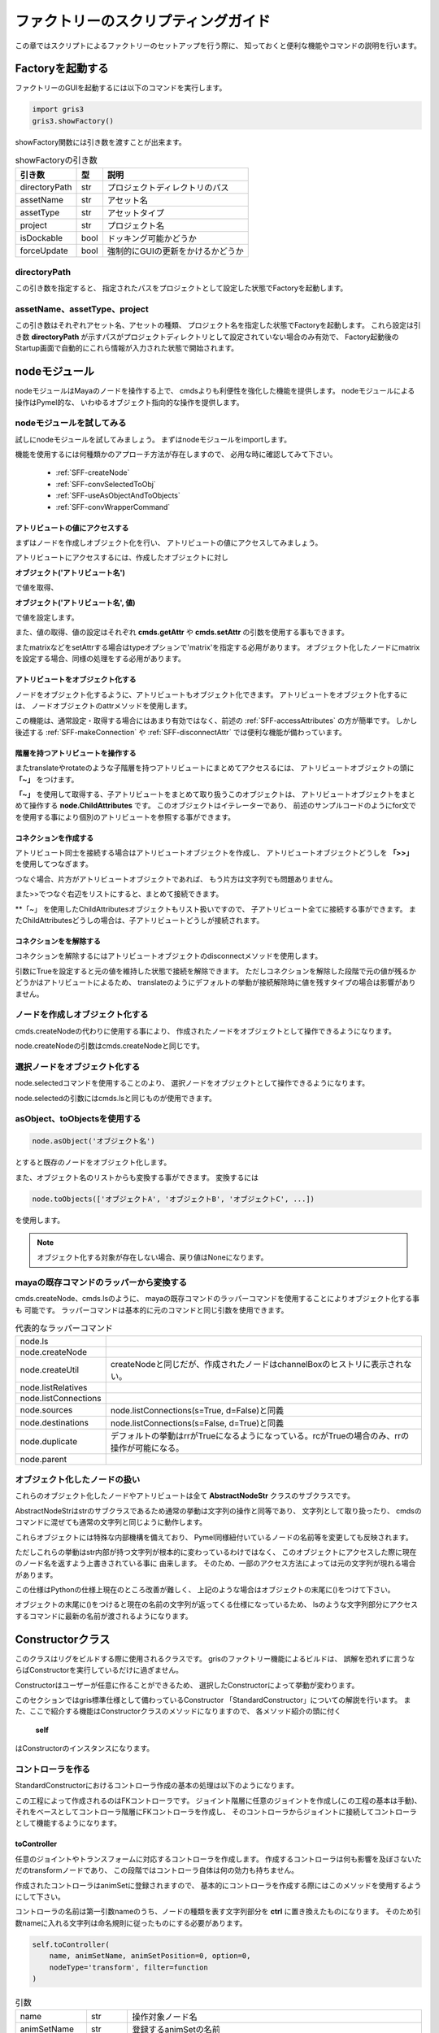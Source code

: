****************************************************
ファクトリーのスクリプティングガイド
****************************************************
この章ではスクリプトによるファクトリーのセットアップを行う際に、
知っておくと便利な機能やコマンドの説明を行います。

Factoryを起動する
===========================
ファクトリーのGUIを起動するには以下のコマンドを実行します。

.. code-block:: python

    import gris3
    gris3.showFactory()

showFactory関数には引き数を渡すことが出来ます。

.. list-table:: showFactoryの引き数

    *   - **引き数**
        - **型**
        - **説明**
    *   - directoryPath
        - str
        - プロジェクトディレクトリのパス
    *   - assetName
        - str
        - アセット名
    *   - assetType
        - str
        - アセットタイプ
    *   - project
        - str
        - プロジェクト名
    *   - isDockable
        - bool
        - ドッキング可能かどうか
    *   - forceUpdate
        - bool
        - 強制的にGUIの更新をかけるかどうか

directoryPath
-----------------------------
この引き数を指定すると、
指定されたパスをプロジェクトとして設定した状態でFactoryを起動します。

assetName、assetType、project
--------------------------------------
この引き数はそれぞれアセット名、アセットの種類、
プロジェクト名を指定した状態でFactoryを起動します。
これら設定は引き数
**directoryPath**
が示すパスがプロジェクトディレクトリとして設定されていない場合のみ有効で、
Factory起動後のStartup画面で自動的にこれら情報が入力された状態で開始されます。



nodeモジュール
==================
nodeモジュールはMayaのノードを操作する上で、
cmdsよりも利便性を強化した機能を提供します。
nodeモジュールによる操作はPymel的な、
いわゆるオブジェクト指向的な操作を提供します。

nodeモジュールを試してみる
--------------------------------------
試しにnodeモジュールを試してみましょう。
まずはnodeモジュールをimportします。

機能を使用するには何種類かのアプローチ方法が存在しますので、
必用な時に確認してみて下さい。

    * :ref:`SFF-createNode`
    * :ref:`SFF-convSelectedToObj`
    * :ref:`SFF-useAsObjectAndToObjects`
    * :ref:`SFF-convWrapperCommand`

.. _SFF-accessAttributes:

アトリビュートの値にアクセスする
++++++++++++++++++++++++++++++++++++++
まずはノードを作成しオブジェクト化を行い、
アトリビュートの値にアクセスしてみましょう。

アトリビュートにアクセスするには、作成したオブジェクトに対し

**オブジェクト('アトリビュート名')**

で値を取得、

**オブジェクト('アトリビュート名', 値)**

で値を設定します。

.. code-block:: python
    :linenos:
    
    from gris3 import node
    trs = node.createNode('transform', n='nullA')
    
    # アトリビュートの変更。
    trs('translateX', 10)
    # アトリビュートの値を取得する。
    trs_values = trs('translate')[0]

    # アトリビュートを再度変更。
    trs('translateY', trs_values[0])

また、値の取得、値の設定はそれぞれ
**cmds.getAttr**
や
**cmds.setAttr**
の引数を使用する事もできます。
    
.. code-block:: python
    :linenos:
    
    from gris3 import node
    trs = node.createNode('transform', n='nullA')
    
    # アトリビュートのロック状態の参照。
    trs('translateX', l=True)
    # Result: False # 

またmatrixなどをsetAttrする場合はtypeオプションで'matrix'を指定する必用があります。
オブジェクト化したノードにmatrixを設定する場合、同様の処理をする必用があります。

.. code-block:: python
    :linenos:
    
    from gris3 import node
    decmtx = node.createNode('decomposeMatrix')
    matrixlist = [
        1, 0, 0, 0,  0, 1, 0, 0,  0, 0, 1, 0,  10, 8, 2.5, 0,
    ]
    
    # matrix型はtypeオプションの指定が必用。
    decmtx('inputMatrix', matrixlist, type='matrix')        


アトリビュートをオブジェクト化する
++++++++++++++++++++++++++++++++++++++
ノードをオブジェクト化するように、アトリビュートもオブジェクト化できます。
アトリビュートをオブジェクト化するには、
ノードオブジェクトのattrメソッドを使用します。

.. code-block:: python
    :linenos:
    
    from gris3 import node
    trs = node.createNode('transform', n='nullA')
    
    # アトリビュートのロック状態の参照。
    attr = trs.attr('tx')
    attr.attrName() # アトリビュート名を取得
    # Result: translateX # 

    attr.set(10)    # 値を設定
    attr.get()      # 値を取得
    # Result: 10.0 # 

この機能は、通常設定・取得する場合にはあまり有効ではなく、前述の
:ref:`SFF-accessAttributes`
の方が簡単です。
しかし後述する
:ref:`SFF-makeConnection`
や
:ref:`SFF-disconnectAttr`
では便利な機能が備わっています。


階層を持つアトリビュートを操作する
+++++++++++++++++++++++++++++++++++++++++++++
またtranslateやrotateのような子階層を持つアトリビュートにまとめてアクセスるには、
アトリビュートオブジェクトの頭に
**「~」**
をつけます。

.. code-block:: python
    :linenos:
    
    from gris3 import node
    trs = node.createNode('transform', n='nullA')

    # translateX, translateY、translateZをまとめて取り扱うオブジェクト
    translate = ~trs.attr('t')
    # ３つの値をまとめて設定。
    translate.set(2, 4, 1)
    # ３つの値をまとめて取得。
    translate.get()
    # Result: [2.0, 4.0, 1.0] # 

    # for文を使用して個別のアトリビュートにアクセスする。
    for t in translate:
        print('%s : %s' % (t.attrName(), t.get()))

**「~」**
を使用して取得する、子アトリビュートをまとめて取り扱うこのオブジェクトは、
アトリビュートオブジェクトをまとめて操作する
**node.ChildAttributes**
です。
このオブジェクトはイテレーターであり、
前述のサンプルコードのようにfor文でを使用する事により個別のアトリビュートを参照する事ができます。


.. _SFF-makeConnection:

コネクションを作成する
+++++++++++++++++++++++++++++++++++
アトリビュート同士を接続する場合はアトリビュートオブジェクトを作成し、
アトリビュートオブジェクトどうしを
**「>>」**
を使用してつなぎます。

.. code-block:: python
    :linenos:
    
    from gris3 import node
    trsA = node.createNode('transform', n='nullA')
    trsB = node.createNode('transform', n='nullB')
    
    # nullAのtranslateXをnullBのtranslateYへ接続。
    trsA.attr('tx') >> trsB.attr('ty')
    
つなぐ場合、片方がアトリビュートオブジェクトであれば、
もう片方は文字列でも問題ありません。

.. code-block:: python
    :linenos:
    
    from gris3 import node
    trsA = node.createNode('transform', n='nullA')
    trsB = node.createNode('transform', n='nullB')
    
    # nullAのtranslateXをnullBのtranslateYへ接続。
    trsA.attr('tx') >> trsB+'.ty'

    # nullAのtranslateXをnullBのtranslateZへ接続。
    trsA+'.tx' >> trsB.attr('tz')

また>>でつなぐ右辺をリストにすると、まとめて接続できます。

.. code-block:: python
    :linenos:
    
    from gris3 import node
    trsA = node.createNode('transform', n='nullA')
    trsB = node.createNode('transform', n='nullB')
    
    # nullAのtranslateXをnullBのtranslateYとZへ接続。
    trsA.attr('tx') >> [trsB+'.ty', trsB.attr('tz')]

**「~」
を使用したChildAttributesオブジェクトもリスト扱いですので、
子アトリビュート全てに接続する事ができます。
またChildAttributesどうしの場合は、子アトリビュートどうしが接続されます。

.. code-block:: python
    :linenos:
    
    from gris3 import node
    trsA = node.createNode('transform', n='nullA')
    trsB = node.createNode('transform', n='nullB')
    
    # nullAのtranslateXをnullBのtranslateX、Y、Zへ接続。
    trsA.attr('tx') >> ~trsB.attr('t')
    
    # rotateX、Y、Zどうしを接続する。
    ~trsA.attr('r') >> ~trsB.attr('r')


.. _SFF-disconnectAttr:

コネクションをを解除する
+++++++++++++++++++++++++++++++++++
コネクションを解除するにはアトリビュートオブジェクトのdisconnectメソッドを使用します。

.. code-block:: python
    :linenos:
    
    from gris3 import node
    trsA = node.createNode('transform', n='nullA')
    trsB = node.createNode('transform', n='nullB')
    
    # nullAのtranslateXをnullBのtranslateX、Y、Zへ接続。
    trsA.attr('tx') >> ~trsB.attr('t')
    trsA('t', (10, 10, 10))
    
    # 接続を解除する。
    trsB.attr('tx').disconnect()

引数にTrueを設定すると元の値を維持した状態で接続を解除できます。
ただしコネクションを解除した段階で元の値が残るかどうかはアトリビュートによるため、
translateのようにデフォルトの挙動が接続解除時に値を残すタイプの場合は影響がありません。


.. _SFF-createNode:

ノードを作成しオブジェクト化する
------------------------------------
cmds.createNodeの代わりに使用する事により、
作成されたノードをオブジェクトとして操作できるようになります。

.. code-block:: python
    :linenos:
    
    from gris3 import node
    trs = node.createNode('transform', n='nullA')

node.createNodeの引数はcmds.createNodeと同じです。


.. _SFF-convSelectedToObj:

選択ノードをオブジェクト化する
-------------------------------------
node.selectedコマンドを使用することのより、
選択ノードをオブジェクトとして操作できるようになります。

.. code-block:: python
    :linenos:
    
    from maya import cmds
    from gris3 import node
    cmds.select('persp', 'side', 'top', r=True)
    selected_nodes = node.selected()

node.selectedの引数にはcmds.lsと同じものが使用できます。


.. _SFF-useAsObjectAndToObjects:

asObject、toObjectsを使用する
-------------------------------------

.. code-block:: python

    node.asObject('オブジェクト名')

とすると既存のノードをオブジェクト化します。

.. code-block:: python
    :linenos:
    
    from maya import cmds
    from gris3 import node
    trs_name = cmds.createNode('transform', n='normalNode')
    trs = node.asObject(trs_name)

また、オブジェクト名のリストからも変換する事ができます。
変換するには

.. code-block:: python

    node.toObjects(['オブジェクトA', 'オブジェクトB', 'オブジェクトC', ...])

を使用します。

.. code-block:: python
    :linenos:
    
    from maya import cmds
    from gris3 import node
    trs_names = []
    for i in range(20):
        trs_names.append(cmds.createNode('transform', n='normalNode%s'%i))
    trslist = node.toObjects(trs_names)


.. note::
    オブジェクト化する対象が存在しない場合、戻り値はNoneになります。
    
    .. code-block:: python
        :linenos:
        
        from gris3 import node
        node.asObject('otameshi_name')  #Noneが返ってくる


.. _SFF-convWrapperCommand:

mayaの既存コマンドのラッパーから変換する
-----------------------------------------------------
cmds.createNode、cmds.lsのように、
mayaの既存コマンドのラッパーコマンドを使用することによりオブジェクト化する事も
可能です。
ラッパーコマンドは基本的に元のコマンドと同じ引数を使用できます。

.. list-table:: 代表的なラッパーコマンド

    *   - node.ls
        -
    *   - node.createNode
        -
    *   - node.createUtil
        - createNodeと同じだが、作成されたノードはchannelBoxのヒストリに表示されない。
    *   - node.listRelatives
        -
    *   - node.listConnections
        -
    *   - node.sources
        - node.listConnections(s=True, d=False)と同義
    *   - node.destinations
        - node.listConnections(s=False, d=True)と同義
    *   - node.duplicate
        - デフォルトの挙動はrrがTrueになるようになっている。rcがTrueの場合のみ、rrの操作が可能になる。
    *   - node.parent
        - 
    

オブジェクト化したノードの扱い
------------------------------------------
これらのオブジェクト化したノードやアトリビュートは全て
**AbstractNodeStr**
クラスのサブクラスです。

AbstractNodeStrはstrのサブクラスであるため通常の挙動は文字列の操作と同等であり、
文字列として取り扱ったり、
cmdsのコマンドに混ぜても通常の文字列と同じように動作します。

.. code-block:: python
    :linenos:
    
    from maya import cmds
    from gris3 import node
    
    trs = node.createNode('transform', n='nullA')
    cmds.getAttr(trs+'.tx')
    # Result: 0.0 # 
    
    trs_p = node.createNode('transform', n=trs+'Proxy')
    # Result: nullAProxy # 
    

これらオブジェクトには特殊な内部機構を備えており、
Pymel同様紐付いているノードの名前等を変更しても反映されます。

.. code-block:: python
    :linenos:
    
    from maya import cmds
    from gris3 import node
    
    trs = node.createNode('transform', n='nullA')
    print(trs)
    #>>> nullA
    cmds.rename(trs, 'groupA')
    print(trs)
    #>>> groupA
    
    trs_p = node.createNode('transform', n=trs+'Proxy')
    # Result: groupAProxy # 

ただしこれらの挙動はstr内部が持つ文字列が根本的に変わっているわけではなく、
このオブジェクトにアクセスした際に現在のノード名を返すよう上書きされている事に
由来します。
そのため、一部のアクセス方法によっては元の文字列が現れる場合があります。

.. code-block:: python
    :linenos:
    
    from maya import cmds
    from gris3 import node
    
    trs = node.createNode('transform', n='nullA')
    cmds.rename(trs, 'groupA')
    
    cmds.ls(trs)
    # Result: [] # 
    # ↑これはtrsの元文字列'nullA'がlsに渡されてしまうものの
    # nullAはリネーム済みで存在しないため空のリストになってしまう。


この仕様はPythonの仕様上現在のところ改善が難しく、
上記のような場合はオブジェクトの末尾に()をつけて下さい。

.. code-block:: python
    :linenos:
    
    cmds.ls(trs())
    # Result: [u'groupA'] # 

オブジェクトの末尾に()をつけると現在の名前の文字列が返ってくる仕様になっているため、
lsのような文字列部分にアクセスするコマンドに最新の名前が渡されるようになります。



Constructorクラス
======================
このクラスはリグをビルドする際に使用されるクラスです。
grisのファクトリー機能によるビルドは、
誤解を恐れずに言うならばConstructorを実行しているだけに過ぎません。

Constructorはユーザーが任意に作ることができるため、
選択したConstructorによって挙動が変わります。

このセクションではgris標準仕様として備わっているConstructor
「StandardConstructor」についての解説を行います。
また、ここで紹介する機能はConstructorクラスのメソッドになりますので、
各メソッド紹介の頭に付く
    **self**
はConstructorのインスタンスになります。


コントローラを作る
-----------------------

StandardConstructorにおけるコントローラ作成の基本の処理は以下のようになります。

.. blockdiag::

    blockdiag{
        class method[color='#80a0d2', shape=flowchart.input];
        node_width=150;

        A[label='joint/transform'];
        B[label='ctrl'];
        M1[label='toController', class='method'];
        M2[label='connectController', class='method'];

        A -> M1 -> B;
        B -> M2 -> A;
    }

この工程によって作成されるのはFKコントローラです。
ジョイント階層に任意のジョイントを作成し(この工程の基本は手動)、
それをベースとしてコントローラ階層にFKコントローラを作成し、
そのコントローラからジョイントに接続してコントローラとして機能するようになります。

toController
++++++++++++++++
任意のジョイントやトランスフォームに対応するコントローラを作成します。
作成するコントローラは何も影響を及ぼさないただのtransformノードであり、
この段階ではコントローラ自体は何の効力も持ちません。

作成されたコントローラはanimSetに登録されますので、
基本的にコントローラを作成する際にはこのメソッドを使用するようにして下さい。

コントローラの名前は第一引数nameのうち、ノードの種類を表す文字列部分を
**ctrl**
に置き換えたものになります。
そのため引数nameに入れる文字列は命名規則に従ったものにする必要があります。

.. seealso::

    名前のルールについては
    :doc:`namingRule`
    をご確認下さい。

.. code-block:: python

    self.toController(
        name, animSetName, animSetPosition=0, option=0,
        nodeType='transform', filter=function
    )

.. list-table:: 引数

    *   - name
        - str
        - 操作対象ノード名
    *   - animSetName
        - str
        - 登録するanimSetの名前
    *   - animSetPosition
        - str/int
        - animSetの位置を表す文字列
    *   - option
        - bin
        - 作成オプション。
          後述する
          :ref:`SFF-optionsAboutCreationCtrl`
          を参照して下さい。
    *   - nodeType
        - str
        - 作成されるノードの種類。基本的にはtransformかそのサブクラス。
    *   - filter
        - function
        - オプションで子ノードも含めてコントローラを作成する際に、
          特定のノードを弾くための関数を指定する。

戻り値(node.Transform)
******************
戻り値は作成されたコントローラ名オブジェクト(node.Transform)です。



connectController 
++++++++++++++++++++++
toControllerで作成したコントローラを任意のジョイントと紐付けを行います。

前述した通りtoControllerで作成されたノードはただのTransformです。

connectControllerを使用するとこのただのTransformを任意の階層まで移動し、
targetとの紐付けを行います。
これによりtargetはtoControllerで作成されたTransformノードによって動かされるようになり、
Transformノードもコントローラとしてアニメーターが選択できるようにシェイプが追加されます。

.. list-table:: 引数

    *   - target
        - str
        - 操作対象ノード名。
          基本的にtoControllerの第1引数と同じものを入れる。
    *   - parent
        - str
        - コントローラを作成する際の親ノード名。
          targetの親と相対的に同じ階層になっていないとtargetの位置がずれるので注意。
    *   - shapeCreator
        - func.PrimitiveCreator
        - コントローラの形状を定義するオブジェクト
    *   - spacers
        - list
        - コントローラと位置決め用オフセットノードの間に挟むスペーサー用の
          Transformノード名の指定を行う。
    *   - calcSpaces
        - bool / list
        - スペーサーが動いた時に、targetも反応して動くかどうかを指定する。
          デフォルトでは反応しない。
    *   - option
        - bin
        - 作成オプション。
          後述する
          :ref:`SFF-optionsAboutCreationCtrl`
          を参照して下さい。
    *   - filter
        - function
        - オプションで子ノードも含めてコントローラを作成する際に、
          特定のノードを弾くための関数を指定する。

戻り値(list)
*************
戻り値は紐付けされたコントローラ名と、位置決め用オフセット名を持つリストです。
このリストは後述するオプション
**spacers**
によって変動し、
spacesの数だけコントローラ名とオフセットの間のノード名が増えていきます。

戻り値の順番は、コントローラが必ず0番目、オフセットが最後、
その間をつなぐように子階層から１～n番目まで入ります。詳細は下の例文を参考にして下さい。


.. code-block:: python
    :linenos:

    sc = self.shapeCreator()
    parent = 'localOffset_ctrl'
    
    # spacesの指定無し
    self.toController('subarm_jnt_L', 'subarm', 'L')
    self.connectController('subarm_jnt_L', parent, sc)
    # Result: [<Transform 'subarm_ctrl_L'>, <Joint 'subarm_ctrlSpace_L'>]

    # spacesの指定有り(2つ追加)
    self.toController('subarm_jnt_R', 'subarm', 'R')
    self.connectController('subarm_jnt_R', parent, sc, spacers=['cstPos', 'autoTrs'])
    # Result: [<Transform 'subarm_ctrl_R'>, <Transform 'subarm_autoTrs_R'>, <Transform 'subarm_cstPos_R'>, <Joint 'subarm_ctrlSpace_R'>]


以下、重要なオプションの解説を行います。

spacers(list)
*****************************************
connectControllerを実行すると、
コントローラに上階層に位置決め用のオフセットノードも一緒に作成されます。
spacersに任意の名前を入れると(復数も可)、
このオフセットとコントローラの間に入れた名前の数だけスペーサー用のヌルを挟むようになります。

.. list-table::

    *   - spacers=[]
        - basename_ctrlSpace_C
              |_basename_ctrl_C
    *   - spacers=['costPoint', 'autoTrs']
        - basename_ctrlSpace_C
              |_basename_costPoint_C
                  |_basename_autoTrs_C
                      |_basename_ctrl_C


calcSpaces(bool/list)
*****************************************
このオプションはスペーサーノードを動かした時にターゲットのジョイントも動くかどうかを指定します。
デフォルトはFalseになっており、スペーサーを動かしてもターゲットノードに反応はありません。

このオプションをTrueにするとスペーサーも反応するようになるほか、
list型式でスペーサーの数だけboolを指定すると、
任意のスペーサーだけ反応するようにする事もできます。
listに入れる順番は階層の下から順になります。

.. code-block:: python
    :linenos:

    sc = self.shapeCreator()
    parent = 'localOffset_ctrl'
    
    # 全てのスペーサーに反応するようになる。
    self.toController('subarm_jnt_L', 'subarm', 'L')
    self.connectController('subarm_jnt_L', parent, sc, calcSpaces=True)

    # 'autoTrs'、'cstPos'は反応し、'ctrlSpace'は反応しない。
    self.connectController(
        'subarm_jnt_R', parent, sc, spacers=['cstPos', 'autoTrs'],
        calcSpaces=[True, True, False]
    )



parentAsController
++++++++++++++++++++++++++
任意のノードを指定した階層の子にペアレントします。
その際任意のノードはコントローラシェイプが追加されます。

connectControllerと違いこちらのメソッドはペアレントしつつコントローラシェイプを
追加する以外には何も行いません。
ですのでコントローラから任意のノードへの制御は自前で紐付ける必要があります。

.. list-table:: 引数

    *   - controller
        - str
        - 操作対象ノード名。
          Transformノードである必要があり、ペアレントされるとtrs値はリセットされる。
    *   - parent
        - str
        - コントローラをペアレントする親ノード名。
    *   - shapeCreator
        - func.PrimitiveCreator
        - コントローラの形状を定義するオブジェクト



.. _SFF-optionsAboutCreationCtrl:
 
作成オプションについて
++++++++++++++++++++++++++++++
toControllerやconnectControllerには作成オプションを受け取るための引数
**option**
があります。
オプションに渡す値によってそれぞれのメソッドの挙動が変わります。

オプションの効果については以下の通りです。

.. list-table::

    *   - ChainCtrl
        - この値を指定すると操作対象を任意のノードの子供や孫なども含める。
    *   - IgnoreEndCtrl
        - この値を指定すると操作対象のうち末端ノードには適用しないようになる。
          このオプションはChainCtrlが有効の場合のみ効果を発揮する。

これらオプションは
**|**
を使用して複数同時に指定する事も可能です。

.. code-block:: python
    
    self.toController(
        'test_jnt_C', 'test', option=self.ChainCtrl|self.IgnoreEndCtrl
    )
    self.connectController(
        'test_jnt_C', parent, option=self.ChainCtrl|self.IgnoreEndCtrl
    )


各種ルートを作成する
-----------------------
コントローラやリグを格納するグループを作成するためのメソッドを紹介します。
これから紹介するメソッドは基本的な仕組みはまったく同じで、
作成される場所が変わるようになります。

    * createCtrlRoot
    * createRigRoot
    * createSetupRoot

また同じ引数は同じですがデフォルト値が違う場合もありますので、
引数の詳細については各コマンドのリストをご覧下さい。


これらコマンドは、作成するコントローラやリグなどの親を作成する場合に使用します。
最も分かりやすい例で言えば、
ユーザーが任意で作成したジョイントにFKコントローラを作成する場合などが挙げられます。

.. image:: ../img/scriptingForFactory/001.png
    :width: 200

例えば上手のtarget_jntにFKコントローラをつけたい場合は以下のような記述を行います。

.. code-block:: python
    :linenos:
    
    sc = self.shapeCreator()
    ctrl_root = self.createCtrlRoot('target', parentJoint='parent_jnt_C')
    self.toController('target_jnt', 'testCtrl')
    self.connectController('target_jnt', ctrl_root, sc)

するとコントローラ階層であるlocalOffset_ctrlの直下にparent_jnt_Cの代理ノードが作成され、
parent_jnt_Cと相対的に同じ動きをするようになります。
その下にコントローラを作成する事により、
target_ctrlとtarget_jntが相対的に同じ階層になり、
コントローラとジョイントの動きがリンクするようになります。

.. image:: ../img/scriptingForFactory/002.png
    :width: 200


ルートの種類
++++++++++++++++++++++++++
各コマンドによって作成されるグループはそれぞれ以下の階層の子に配置されます。

.. list-table::

    *   - **作成に使用するコマンド**
        - **階層名**
        - **概要**
    *   - createCtrlRoot
        - localOffset_ctrl
        - コントローラを格納するグループ。
        
          ctrl_grp階層にいるlocalOffset_ctrlの直下に作成される。
    *   - createRigRoot
        - rig_grp
        - ジョイントやコントローラを動かすための仕組みを格納するグループ
    *   - createSetupRoot
        - setup_grp
        - スキニングやデフォーマー等の変形を要する仕組みを格納するグループ

各コマンドによって作成されるグループは第一引数に渡した文字列に、
規定の文字列が追加されたものが作成されます。
作成される名前については後述するデフォルト値一覧のnameセクションをご覧下さい。


引数parentJointとisFollow
++++++++++++++++++++++++++
parentJointはデフォルトではNoneになっており、グループは原点に作成されます。
parentJointに任意のジョイントを指定すると、
作成されるグループはジョイントと同じ位置に作成されます。

.. note::

    任意のジョイントはjoint_grp下のいずれかである必要があります。

またisFollowはparentJointで指定したジョイントに追従するかどうかを設定します。
この引数がTrueの場合、作成されたグループはparentJointに拘束されます。


デフォルト値一覧
++++++++++++++++++++++++

.. list-table:: createCtrlRootのデフォルト値

    *   - name
        - デフォルト値無し。作成されるグループ名は
          
          name+'Ctrl_parentProxy(_P)'
    *   - position
        - 0
    *   - parentJoint
        - None
    *   - isFollow
        - True
    *   - isReuse
        - False


.. list-table:: createRigRootのデフォルト値

    *   - name
        - デフォルト値無し。作成されるグループ名は
          
          name+'Rig_grp(_P)'
    *   - position
        - 0
    *   - parentJoint
        - None
    *   - isFollow
        - False
    *   - isReuse
        - False


.. list-table:: createSetupRootのデフォルト値

    *   - name
        - デフォルト値無し。作成されるグループ名は
        
          name+'Setup_grp(_P)'
    *   - position
        - 0
    *   - parentJoint
        - None
    *   - isFollow
        - False
    *   - isReuse
        - False


重要ノードを取得する
-----------------------
リグの構造内に存在する重要ノードにアクセスするためのメソッドを紹介します。
名前決め打ちで取得するよりも、こちらのメソッドを介して取得することをオススメしています。

.. list-table:: 重要ノード取得メソッド(Constructorクラスのメソッド)

    *   - root()
        - grisNode.GrisRoot
        - ルートノードを取得する
    *   - ctrlGroup()
        - grisNode.CtrlGroup
        - コントローラを保持するトップノードを返す。
    *   - ctrlTop()
        - node.Transform
        - コントローラのトップ(全てのコントローラのトップ)を返す。
    *   - ctrlGroup().displayCtrl()
        - node.Transform
        - 表示制御用のコントローラを返す。
    *   - root().baseJointGroup().worldTransform()
        - node.Transform
        - ジョイント階層のトップノードを返す。
    *   - rigGroup()
        - node.Transform
        - リグのグループトップを返す。
    *   - setupGroup()
        - grisNode.SetupGroup
        - セットアップ用データを格納するグループを返す。
    *   - modelGroup()
        - node.Transform
        - レンダリングジオメトリを格納したグループノードを返す。


デバッグモード
-----------------------
ビルドする際、通常の実行モードの他にデバッグモードでビルドすることもできます。

デバッグモードでは

- debugModeメソッドの戻り値に任意の文字列が返ってくるようになる。
- isDebugModeメソッドの戻り値がTrueになる。（通常の実行モードではFalse）

という変更が起こります。

デバッグの使い方
++++++++++++++++++++++++++++
デバッグモードはGUIのDebugボタンを押すことにより実行します。

.. image:: ../img/scriptingForFactory/debug001.png
    :width: 300

Debugボタンの横にはデバッグモードの種類が一覧として出ています。
デフォルトでは
**Debug**
のみです。

この一覧を増やす場合はConstructorクラスのクラス変数
**DebugModeList**
を上書きします。

.. code-block:: python
    :linenos:
    
    from gris3 import constructors, func, node
    mainModule = constructors.mainModule(__name__, True)

    class Constructor(mainModule.Constructor):
        DebugModeList = ['Test1', 'Test2', 'Test3']

クラスの変数を上書きした状態で、
そのモジュールをFactoryのScript一覧から選択すると、
Debugボタンの横の一覧の種類が増えます。

.. image:: ../img/scriptingForFactory/debug002.png
    :width: 300

一覧からデバッグの種類を選択し、Debugボタンを押します。
するとConstructorの中で
**debugMode**
メソッドを呼ぶと、戻り値が一覧から選択した内容を返すようになります。

.. code-block:: python
    :linenos:
    
    from gris3 import constructors, func, node
    mainModule = constructors.mainModule(__name__, True)

    class Constructor(mainModule.Constructor):
        DebugModeList = ['Test1', 'Test2', 'Test3']
        
        def preSetupForLod(self):
            if self.debugMode() == 'Test1':
                # 戻り値が一覧から選択した内容になる。
                print('Debug mode : Test1')

あとはif文などで振り分けて、その状況に応じた任意の内容を記述します。


funcモジュール
===========================
このモジュールはリギングする上で便利な関数などを提供します。
このセクションでは代表的な便利関数の紹介を行います。

階層構造に関する関数
--------------------------------------------
listNodeChain
++++++++++++++++++++++
任意の2つのトランスフォームノードが親子の時、
その2つの階層間のノードを全てリストします。
第2引数で指定するトランスフォームノードは第1引数の子である必要があります。

.. code-block:: python
    :linenos:
    
    from gris3 import node, func
    parent = None
    joints = []
    for i in range(10):
        parent = node.createNode('joint', p=parent)
        joints.append(parent)
        parent('tx', 5)
    func.listNodeChain(joints[1], joints[5])
    # Result: [<Joint 'joint2'>, <Joint 'joint3'>, <Joint 'joint4'>, <Joint 'joint5'>, <Joint 'joint6'>] # 


listLength
++++++++++++++++++++++


listLengthRatio
++++++++++++++++++++++

listSingleChain
++++++++++++++++++++++



アトリビュートの状態を操作する関数
--------------------------------------------
lockTransform
++++++++++++++++++++++

unlockTransform
++++++++++++++++++++++

controlChannels
++++++++++++++++++++++



アトリビュートのコネクションを操作する関数
--------------------------------------------
fConnectAttr
++++++++++++++++++++++

transferConnection
++++++++++++++++++++++
srcNodeAttrに接続しているアトリビュートをdstNodeAttrへ接続しなおします。
keepConnectionがFalseの場合、srcNodeAttrへの接続は解除します。

replaceConnectionsに似ていますが、こちらはアトリビュート単位で接続しなおします。

replaceConnections
++++++++++++++++++++++
srcNodeのコネクションをdstNodeにつなぎ直し、srcNodeのコネクションは開放します。
srcNodeに接続されているアトリビュート名と同じ名前のアトリビュートをdstNodeから探し接続するため、
srcNodeとdstNodeは互換性のあるノードが望ましいです。


setAttrFromConnected
++++++++++++++++++++++

connectKeyableAttr
++++++++++++++++++++++

connectMultAttr
++++++++++++++++++++++

makeDecomposeMatrixConnection
++++++++++++++++++++++++++++++++++++++
decomposeMatrixノードをtargetsに接続します。
targetsはtransformノードのリストである必要があります。

.. code-block:: python

    from gris3 import func, node
    decmtx = node.createUtil('decomposeMatrix')
    trs = node.createNode('transform')
    func.makeDecomposeMatrixConnection(decmtx, [trs])





Transformの位置をブレンドする
------------------------------------------
blendSelfConnection
++++++++++++++++++++++++

blendTransform
++++++++++++++++++++++++



Transformを拘束する
------------------------------------------
SurfaceFitter
++++++++++++++++++++++++

localConstraint
++++++++++++++++++++++++

fixConstraint
++++++++++++++++++++++++



デフォーマーを追加する
---------------------------------------------------------
wrap
++++++++++++++++++++++++++

localWrap
++++++++++++++++++++++++++

createSculptDeformer
++++++++++++++++++++++++++
この関数はメッシュにsculptDeformerを適用し、
それを制御するためのTransformノードもセットで作成します。

下記サンプルコードではポリゴン球を作成し、その球にscrulptDeformerを適用しています。

:ref:`SFF-funcSoftModification`
のようなコントローラなどがセットになっている機構を提供するわけではありません。

.. code-block::
    :linenos:

    from gris3 import func
    from maya import cmds
    # 操作対象となるノードを作成。
    target = cmds.polySphere(r=1, sx=128, sy=128, ax=(0, 1, 0), cuv=2, ch=0)[0]
    # デフォーマーとコントローラを作成。
    sd = func.createSculptDeformer(target, 'pushed', 'C')
    sd[0]('t', (0.5, 0.5, 0.0))
    sd[2]('s', (0.6, 0.6, 0.6))

.. image:: ../img/scriptingForFactory/sculptDef001.png
    :width: 300


.. _SFF-funcSoftModification:

SoftModification
++++++++++++++++++++++++++
このクラスはメッシュにsoftModificationデフォーマーと、
それを制御するためのコントローラを作成するための機能を提供します。

.. image:: ../img/scriptingForFactory/softMod001.png
    :width: 300

作成する
***************************************
使用するにはクラスをインスタンスし、操作対象となるメッシュに対して
**createWithControllerSystem**
メソッドを使用します。

.. code-block:: python
    :linenos:

    from gris3 import func
    from maya import cmds
    # 操作対象となるノードを作成。
    target = cmds.polySphere(r=1, sx=128, sy=128, ax=(0, 1, 0), cuv=2, ch=0)[0]

    # デフォーマーとコントローラを作成。
    smod = func.SoftModification()
    smod.createWithControllerSystem(target)
    # Result: {'controllers': [<Transform 'softMod_ctrl'>, <Transform 'softModRadius_ctrl'>, <Transform 'softMod_ctrlSpace'>], 'proxies': [u'softMod_ctrlProxy', <Transform 'softModRadius_ctrlProxy'>, <Transform 'softMod_ctrlSpaceProxy'>]} # 

コマンドを実行するとsoftModのデフォーマーを対象ノードに作成し、
それを制御するためのコントローラと代理ノードが作成され、
**createWithControllerSystem**
の戻り値として返ってきます。

.. image:: ../img/scriptingForFactory/softMod002.png
    :width: 200


コントローラの位置を編集する
***************************************
コントローラとその代理ノードは対になっています。
ctrlSpaceProxyとctrlSpaceを同じ位置に移動する事により、コントローラの初期位置を
変更する事ができます。

.. image:: ../img/scriptingForFactory/softMod004.png
    :width: 300

また、作成する際に
**setRadiusScale**
を使用すると、デフォルトの影響範囲を変更する事ができます。

.. code-block:: python
    :linenos:

    from gris3 import func
    from maya import cmds
    # 操作対象となるノードを作成。
    target = cmds.polySphere(r=1, sx=128, sy=128, ax=(0, 1, 0), cuv=2, ch=0)[0]

    # デフォーマーとコントローラを作成。
    smod = func.SoftModification()
    smod.setRadiusScale(0.5)
    smod.createWithControllerSystem(target)

.. image:: ../img/scriptingForFactory/softMod003.png
    :width: 300
    
このようにsoftModRadius_ctrlのradiusは１のままですが、
半径が0.5に小さくなっているのがわかります。


作成時の名前を操作する
*******************************
デフォルトのままでは特定の名前になってしまいますが、
以下のメソッドを使用すると任意の名前に変更する事ができます。

.. list-table::

    *   - **メソッド名**
        - **型**
        - **説明**
    *   - setBaseName
        - str
        - コントローラのベースとなる名前を設定する
    *   - setPosition
        - str
        - コントローラの位置を表す文字列を指定する

下記のコードではポリゴン球を作成し、
左右にデフォルト半径が異なるコントローラを2つ作成しています。

.. code-block:: python
    :linenos:

    from gris3 import func
    from maya import cmds
    # 操作対象となるノードを作成。
    target = cmds.polySphere(r=1, sx=128, sy=128, ax=(0, 1, 0), cuv=2, ch=0)[0]

    # デフォーマーとコントローラを作成。
    smod = func.SoftModification()
    smod.setBaseName('sphere')
    for p_label, pos, radius in [
        ('L', (0.8, 0.8, 0), 0.5), ('R', (-1.0, 0.5, 0), 1.2)
    ]:
        smod.setPosition(p_label)
        smod.setRadiusScale(radius)
        ctrls = smod.createWithControllerSystem(target)
        # コントローラと代理ノードの位置を調整
        for part in ('controllers', 'proxies'):
            ctrls[part][-1]('t', pos)

.. image:: ../img/scriptingForFactory/softMod005.png
    :width: 300

長さや角度を検知する
---------------------------------------------------------
createDistanceDriverNode
++++++++++++++++++++++++++

createSculptDeformer
++++++++++++++++++++++++++



ジョイントチェーンのツイスト、ベンド制御を行う
---------------------------------------------------------
createNonTwistedBender
++++++++++++++++++++++++

createBendControl
++++++++++++++++++++++++

createBendTwistControl
++++++++++++++++++++++++++



バインドジョイントに関する関数
------------------------------------
createBindJoint
++++++++++++++++++++++++++

findBindJoint
++++++++++++++++++++++++++

connectToBindJoint
++++++++++++++++++++++++++

